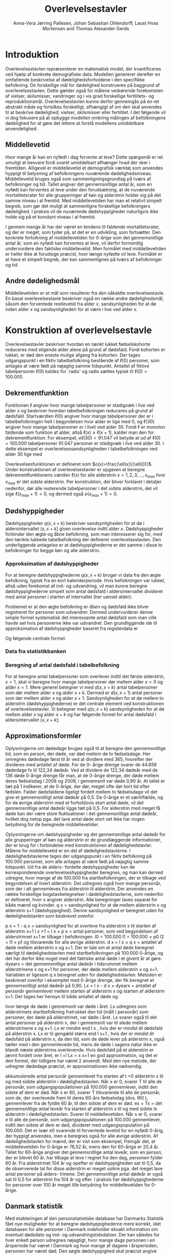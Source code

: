 * Introduktion

Overlevelsestavlen repræsenterer en matematisk model, der
kvantificeres ved hjælp af konkrete demografiske data. Modellen
genererer derefter en omfattende beskrivelse af dødelighedsforholdene
i den specifikke befolkning. De forskellige mål for dødelighed
konstrueres på baggrund af overlevelsestavlen. Dette gælder også for
målene vedrørende forekomsten af vielser, skilsmisser, vandringer og i
vis grad forskellige fertilitets- og
reproduktionsmål. Overlevelsestavlen kunne derfor gennemgås på en ret
abstrakt måde og fortolkes forskelligt, afhængigt af om den skal
anvendes til at beskrive dødelighed, vielser, skilsmisser eller
fertilitet. I det følgende vil vi dog fokusere på at opbygge modellen
omkring målingen af befolkningens dødelighed for at gøre det lettere
at forstå modellens umiddelbare anvendelighed.

** Middellevetid

Hvor mange år kan en nyfødt i dag forvente at leve? Dette spørgsmål er
ret umuligt at besvare fordi svaret umiddelbart afhænger hvad der sker
i fremtiden. Alligevel er middellevetid et demografisk værktøj som
anvendes hyppigt til belysning af befolkningens nuværende
dødelighedsniveau. Middellevetid bruges også som
sammenligningsgrundlag på tværs af befolkninger og tid. Tallet angiver
det gennemsnitlige antal år, som en nyfødt kan forventes at leve under
den forudsætning, at de nuværende mortalitetsrater for alle
grupperinger af køn og alderstrin holder sig på det samme niveau i al
fremtid. Med middellevetiden har man et relativt simpelt begreb, som
gør det muligt at sammenligne forskellige befolkningers dødelighed. I
praksis vil de nuværende dødshyppigheder naturligvis ikke holde sig på
et konstant niveau i al fremtid.

I gennem mange år har der været en tendens til faldende
mortalitetsrater, og der er meget, som tyder på, at det er en
udvikling, som fortsætter. Den konkrete fortolkning af middellevetiden
for 0-årige som det gennemsnitlige antal år, som en nyfødt kan
forventes at leve, vil derfor formentlig undervurdere den faktiske
middellevetid. Men formålet med middellevetiden er heller ikke at
forudsige præcist, hvor længe nyfødte vil leve. Formålet er at have et
simpelt begreb, der kan sammenlignes på tværs af befolkninger og tid.


** Andre dødelighedsmål

Middellevetiden er et mål som resulterer fra den såkaldte
overlevelsestavle. En basal overlevelsestavle beskriver også en række
andre dødelighedsmål, såsom den forventede restlevetid fra alder
\(x\), sandsynligheden for at dø inden alder \(x\) og sandsynligheden
for at være i live ved alder \(x\).

* Konstruktion af overlevelsestavle

Overlevelsestavler beskriver hvordan en tænkt lukket fødselskohorte
reduceres med stigende alder alene på grund af dødsfald. Fordi
kohorten er lukket, er død den eneste mulige afgang fra kohorten. Der
tages udgangspunkt i en fiktiv tabelbefolkning bestående af
\(\ell(0)\) personer, som antages at være født på nøjagtig samme
tidspunkt. Antallet af fiktive tabelpersoner \(\ell(0)\) kaldes for
`radix' og radix sættes typisk til $\ell(0)=100.000$.

** Dekrementfunktion

Funktionen \(\ell\) angiver hvor mange tabelpersoner er stadigvæk i
live ved alder \(x\) og beskriver hvordan tabelbefolkningen reduceres
på grund af dødsfald. Startværdien \(\ell(0)\) angiver hvor mange
tabelpersoner der er i tabelbefolkningen helt i begyndelsen hvor alder
er lige med \(0\), og \(\ell(30)\) angiver hvor mange tabelpersoner er
i livet ved alder \(30\). Fordi \(\ell\) er monoton faldende som
funktion af alder, altså \(\ell(x)\ge\ell(x+1)\), kalder man den for
dekrementfunktion. For eksempel, \(ell(30)=91.047\) vil betyde at ud
af \(\ell(0)=100.000\) tabelpersoner \(91.047\) personer er stadigvæk
i live ved alder \(30\). I dette eksempel er
overlevelsessandsynligheden i tabelbefolkningen ved alder \(30\) lige
med
#+begin_export latex
\begin{equation*}
o(30)=\frac{\ell(30)}{\ell(0)} = \frac{91.047}{100.000} = 91,1\%.
\end{equation*}
#+end_export
Overlevelsesfunktionen er defineret som
\(o(x)=\frac{\ell(x)}{\ell(0)}\). Under konstruktionen af
overlevelsestavler er opgaven at beregne dekrementfunktionens værdier
\(\ell(x)\) for alle alderstrin \(x=1, 2, 3, \dots, x_{max}\) hvor
\(x_{max}\) er det sidste alderstrin. Per konstruktion, der bliver
forklaret i detaljer nedenfor, dør alle resterende tabelpersoner i det
sidste alderstrin, det vil sige \(\ell(x_{max}+1)=0\), og dermed også
\(o(x_{max}+1)=0\).

** Dødshyppigheder

Dødshyppigheder \(q(x,x+k)\) beskriver sandsynligheden for at dø
i aldersintervallet \((x,x+k]\) given overlevelse indtil alder
\(x\). Dødshyppigheder forbinder den ægte og åbne befolkning, som man
interesserer sig for, med den tænkte lukkede tabelbefolkning der
definerer overlevelsestavlen. Den underliggende antagelse er at
dødshyppighederne er det samme i disse to befolkninger for begge køn
og alle alderstrin.

*** Approksimation af dødshyppigheder 

For at beregne dødshyppighederne \(q(x,x+k)\) bruger vi data fra den
ægte befolkning, typisk fra en kort kalenderperiode. Hvis befolkningen
var lukket, altså uden forekomst af ind- og udvandring, vil man kunne
beregne dødshyppighederne simpelt som antal dødsfald i
aldersintervallet divideret med antal personer i starten af
intervallet (her uanset alder):
#+begin_export latex
\begin{equation*}
\text{Dødshyppighed i en lukket befolking} = \frac{\text{Antal dødsfald}}{\text{Antal personer}}.
\end{equation*}
#+end_export
Problemet er at den ægte befolkning er /åben/ og dødsfald ikke bliver
registreret for personer som udvandrer. Dermed undervurderer denne
simple formel systematisk det interessante antal dødsfald som man
ville havde set hvis personerne ikke var udvandret. Den grundliggende
ide til approksimation af dødshyppigheder baseret fra registerdata er 

#+begin_export latex
\begin{equation*}
\text{Dødshyppighed i en åben befolking} = \frac{\text{Antal dødsfald}}{\text{Levetid}+\text{Dødstid}}.
\end{equation*}
#+end_export

Og følgende centrale formel:

#+begin_export latex
\begin{align*}
q(x,+k)&= \frac{D(x,x+k)}{R(x,x+k)+((k-a(x,x+k)) D(x,x+k)} \\ &= \frac{M(x,x+k)}{1+((k-a(x,x+k)) M(x,x+k)} 
\end{align*}
#+end_export

*** Data fra statistikbanken


*** Beregning af antal dødsfald i tabelbefolkning

For at beregne antal tabelpersoner som overlever indtil det første
alderstrin, \(x=1\), skal vi beregne hvor mange tabelpersoner dør
mellem alder \(x=0\) og alder \(x=1\). Mere generel betegner vi med
\(d(x,x+k)\) antal tabelpersoner som dør mellem alder \(x\) og alder
\(x+k\). Dermed er \(d(x,x+1)\) antal personer som dør mellem alder
\(x\) og alder \(x+1\). Sandsynligheden for at dø mellem to alderstrin
(dødshyppighederne) er det centrale element ved konstruktionen af
overlevelsestavler. Vi betegner med \(q(x,x+k)\) sandsynligheden for
at dø mellem alder \(x\) og alder \(x+k\) og har følgende formel for
antal dødsfald i aldersintervallet \((x,x+k]\):

#+begin_export latex
\begin{equation*}
d(x,x+k) = q(x,x+k)\ell(x)
\end{equation*}
#+end_export


** Approximationsformler

Oplysningerne om dødedage bruges også til at beregne den
gennemsnitlige tid, som en person, der døde, var død mellem de to
fødselsdage. Her omregnes dødedage først til år ved at dividere med
365, hvorefter der divideres med antallet af døde. For de 0- årige
drenge svarer de 44.656 dødedage fx til 122,34 dødeår. Ved at dividere
de 122,34 dødeår med de 136 døde 0-årige drenge får man, at de 0-årige
drenge, der døde mellem deres fødselsdag i 2008 og 2009, i gennemsnit
var døde 0,90 år. At tallet er tæt på 1 indikerer, at de 0-årige, der
dør, meget ofte dør kort tid efter fødslen.  Falder dødsfaldene
ligeligt fordelt mellem to fødselsdage vil det give et gennemsnitligt
antal dødeår på 0,5. De 0-årige er et særtilfælde, og for de øvrige
alderstrin med et forholdsvis stort antal døde, vil det gennemsnitlige
antal dødeår ligge tæt på 0,5. For alderstrin med meget få døde kan
der være store fluktuationer i det gennemsnitlige antal dødeår,
hvilket dog netop pga. det lave antal døde stort set ikke har nogen
betydning for de beregnede middellevetider.

Oplysningerne om dødshyppigheder og det gennemsnitlige antal dødeår
for alle grupperinger af køn og alderstrin er de grundlæggende
informationer, der er brug for i forbindelse med konstruktionen af
dødelighedstavler. Målene for middellevetid er en del af
dødelighedstavlerne.  I dødelighedstavlerne tages der udgangspunkt i
en fiktiv befolkning på 100.000 personer, som alle antages at være
født på nøjagtig samme tidspunkt. Ud fra de alders- fordelte
dødshyppigheder kan de korresponderende overlevelseshyppigheder
beregnes, og man kan derved udregne, hvor mange af de 100.000 fra
startbefolkningen, der er tilbage ved begyndelsen af hvert
alderstrin. Det udregnes også hvor mange personår, som der i alt
gennemleves fra alderstrin til alderstrin. Der anvendes en række
forskellige bogstavbetegnelser i dødelighedstavlerne, som nedenfor er
defineret, hvor x angiver alderstrin. Alle beregninger laves separat
for både mænd og kvinder.  q x = sandsynlighed for at dø mellem
alderstrin x og alderstrin x+1 (dødshyppighed). Denne sandsynlighed er
beregnet uden for dødelighedstavlen som beskrevet ovenfor.


p x = 1 - q x = sandsynlighed for at overleve fra alderstrin x til
starten af alderstrin x+1 l x +1 = l x × p x = antal personer, som ved
begyndelsen af alderstrinnet x+1 er tilbage i befolkningen.  l0 =
100.000 l1 = 100.000 × p0 l2 = l1 × p1 og tilsvarende for alle øvrige
alderstrin.  d x = l x × q x = antallet af døde mellem alderstrin x og
x+1. Der er tale om et antal døde beregnet særligt til
dødelighedstavlen med startbefolkningen på 100.000 0-årige, og det har
derfor ikke noget med det faktiske antal døde i et givent år at gøre.
dyearx = det gennemsnitlige antal dødeår i tidsrummet mellem
alderstrinene x og x+1 for personer, der døde mellem alderstrin x og
x+1. Variablen er ligesom q x beregnet uden for
dødelighedstavlen. Metoden er beskrevet ovenfor i eksemplet med
0-årige drenge, der fik beregnet et gennemsnitligt antal dødeår på
0,90.  Lx = l x  - d x × dyearx = antallet af personår gennemlevet
mellem starten af alderstrin x og starten af alderstrin x+1. Der
tages her hensyn til både antallet af døde og

hvor længe de døde i gennemsnit var døde i året. Lx udregnes som
alderstrinets startbefolkning fratrukket den tid (målt i personår) som
personer, der døde på alderstrinet, var døde i året. Lx svarer også
til det antal personer på alderstrin x, der i gennemsnit var til stede
mellem alderstrinene x og x+1. Lx er mindre end l x , hvis der er
mindst ét dødsfald på alderstrin x. Lx er til gengæld større end l x+1
, hvis der er mindst ét dødsfald på alderstrin x, da den tid, som de
døde lever på alderstrin x, også tæller med i den gennemlevede tid,
mens de døde i sagens natur ikke er blandt næste alderstrins
overlevende. Hvis dødsfald på et alderstrin er jævnt fordelt over
året, er l +l Lx = x x+1 en god approximation, og det er den formel,
der tidligere har været 2 anvendt. Med den nye metode, der udregner
dødedage præcist, er approximationen ikke nødvendig.  

akkumulerede antal personår gennemlevet fra starten af t
=0 alderstrin x til og med sidste alderstrin i dødelighedstavlen. Når
x er 0, svarer T til alle de personår, som udgangspopulationen på
100.000 gennemlever, indtil den sidste af dem er død. Når x er 60,
svarer T tilsvarende til alle de personår, som de, der overlevede frem
til deres 60-års fødselsdag (dvs. l60 ), gennemlever fra de fyldte 60
år, til den sidste af dem er død.  ex = Tx = det gennemsnitlige antal
leveår fra starten af alderstrin x til og med sidste lx alderstrin i
dødelighedstavlen. Svarer til middellevetiden. Når x er 0, svarer e
til alle de personår, som udgangspopulationen på 100.000 gennemlever,
indtil den sidste af dem er død, divideret med udgangspopulation på
100.000. Det er især e0 svarende til forventede levetid for en nyfødt
0-årig, der hyppigt anvendes, men e beregnes også for alle øvrige
alderstrin. Af dødelighedstavlen for mænd, der er vist som eksempel,
fremgår det, at middellevetiden for 0-årige er 76,52 år, mens den for
60-årige er 20,4 år. Tallet for 60-årige angiver det gennemsnitlige
antal leveår, som en person, der er blevet 60 år, har tilbage at leve
i regnet fra den dag, personen fylder 60 år.  Fra alderstrinet 104 år
og opefter er dødshyppigheden sat til 0,5, da de observerede tal for
disse alderstrin er meget usikre pga. det meget lave antal personer på
alders- trinene. Det gennemsnitlige antal dødeår er også sat til 0,5
for alderstrin fra 104 år og efter. I praksis har dødshyppighederne
for personer over 100 år meget lille betydning for middellevetiden for
0-årige.

** Danmark statistik

Med etableringen af den personstatistiske database har Danmarks
Statistik fået nye muligheder for at beregne dødshyppighederne mere
korrekt, idet databasen for alle personer i Danmark indeholder eksakt
information om eventuel dødsdato og ind- og udvandringstidsdatoer. Der
kan således for hver enkelt person udregnes nøjagtigt, hvor mange dage
personen i en årsperiode har været i Danmark og hvor mange af dagene i
årsperioden, personen har været død.  Den søgte dødshyppighed skal
præcist angive sandsynligheden for at dø på et bestemt alderstrin –
dvs. mellem to fødselsdage. For at opnå denne hyppighed laves der en
særlig beregning for hver enkelt person fra fødselsdag til fødselsdag
i en periode, der omfatter to kalenderår. I offentliggørelsen af
middellevetid fra 19. marts 2010 er det kalenderårene 2008 og 2009,
der ligger til grund for beregningerne. For alle personer, der var i
den danske befolkning på et eller andet tidspunkt mellem deres
fødselsdag i 2008 og i 2009, er der lavet en beregning for antallet af
dage, personen var i Danmark og antallet af dage personen var død i
perioden mellem de to fødselsdage.  For personer, der ikke dør mellem
to fødselsdage, vil antallet af dage som død naturligvis være 0.
Efterfølgende laves der en sammenlægning for personer med samme køn og
alderstrin for at få det samlede antal levedage og
dødedage. Personer vil placeres på det alderstrin, som svarer til det
antal år, de fyldte i startåret, hvilket i eksemplet vil sige
2008. En person, som fyldte 60 år 1. januar 2008 vil fx tilhøre de 60-årige. Det samme
vil en person, der fyldte 60 år 31. december 2008. Der kan altså i
yderste konsekvens være næsten et års forskel mellem den periode, som
personer på samme alderstrin følges. I et Lexis skema svarer de
anvendte grupper til såkaldte C-grupper, som omfatter personer, der er
født samme år.

Til beregning af dødshyppigheden skal der kendes antallet af døde og
antallet af personer med dødsrisiko. Antallet af døde fås simpelt ved
at sammenlægge alle personer i en bestemt køns- og aldersgruppe, der
døde mellem de to fødselsdage i 2008 og
2009. For at få et mål for gruppen med dødsrisiko målt i personer lægges køns- og
aldersgruppens samlede antal levedage og dødedage sammen, hvorefter
tallet divideres med 365.


** Header :noexport:

#+TITLE: Overlevelsestavler
#+AUTHOR: Anna-Vera Jørring Pallesen, Johan Sebastian Ohlendorff, Laust Hvas Mortensen and Thomas Alexander Gerds
#+DATE: 
#+LaTeX_CLASS: danish-article
#+OPTIONS: toc:nil
#+LaTeX_HEADER:\usepackage{authblk}
#+LaTeX_HEADER:\usepackage{natbib}
#+LaTeX_HEADER:\usepackage{listings}
#+LaTeX_HEADER:\usepackage{color}
#+LaTeX_HEADER:\usepackage[usenames,dvipsnames]{xcolor}
#+LaTeX_HEADER:\usepackage[utf8]{inputenc}
#+LaTeX_HEADER:\usepackage{hyperref}
#+LaTeX_HEADER:\usepackage{amssymb}
#+LaTeX_HEADER:\usepackage{latexsym}
#+OPTIONS:   H:3  num:t \n:nil @:t ::t |:t ^:t -:t f:t *:t <:t
#+OPTIONS:   TeX:t LaTeX:t skip:nil d:t todo:t pri:nil tags:not-in-toc author:t
#+HTML_HEAD: <link rel="stylesheet" type="text/css" href="https://publicifsv.sund.ku.dk/~tag/styles/all-purpose.css" />
#+LATEX_HEADER: \RequirePackage{tcolorbox}
# #+LaTeX_HEADER:\usepackage[table,usenames,dvipsnames]{xcolor}
#+LaTeX_HEADER:\definecolor{lightGray}{gray}{0.98}
#+LaTeX_HEADER:\definecolor{medioGray}{gray}{0.83}
#+LATEX_HEADER:\definecolor{mygray}{rgb}{.95, 0.95, 0.95}
#+LATEX_HEADER:\newcommand{\mybox}[1]{\vspace{.5em}\begin{tcolorbox}[boxrule=0pt,colback=mygray] #1 \end{tcolorbox}}
